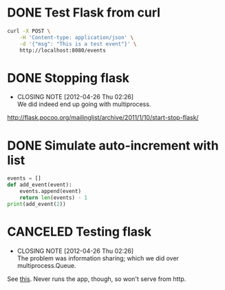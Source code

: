 * DONE Test Flask from curl
  CLOSED: [2012-04-26 Thu 02:26]
  #+BEGIN_SRC sh
    curl -X POST \
        -H 'Content-type: application/json' \
        -d '{"msg": "This is a test event"}' \
        http://localhost:8080/events
  #+END_SRC
* DONE Stopping flask
  CLOSED: [2012-04-26 Thu 02:26]
  - CLOSING NOTE [2012-04-26 Thu 02:26] \\
    We did indeed end up going with multiprocess.
  http://flask.pocoo.org/mailinglist/archive/2011/1/10/start-stop-flask/
* DONE Simulate auto-increment with list
  CLOSED: [2012-04-26 Thu 02:26]
  #+BEGIN_SRC python
    events = []
    def add_event(event):
        events.append(event)
        return len(events) - 1
    print(add_event(2))
  #+END_SRC
* CANCELED Testing flask
  CLOSED: [2012-04-26 Thu 02:26]
  - CLOSING NOTE [2012-04-26 Thu 02:26] \\
    The problem was information sharing; which we did over multiprocess.Queue.
  See [[http://flask.pocoo.org/docs/testing/][this]]. Never runs the app, though, so won't serve from http.
